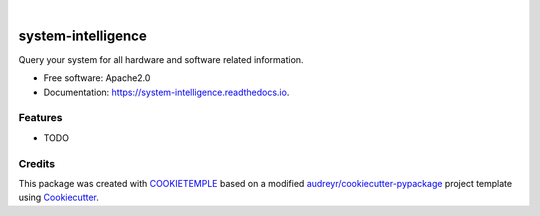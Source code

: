 .. image:: https://user-images.githubusercontent.com/21954664/84388841-84b4cc80-abf5-11ea-83f3-b8ce8de36e25.png
    :target: https://mlf-core.com
    :alt: mlf-core logo

|

===================
system-intelligence
===================

.. image:: https://github.com/mlf-core/system-intelligence/workflows/Build%20system_intelligence%20Package/badge.svg
        :target: https://github.com/mlf-core/system-intelligence/workflows/Build%20system_intelligence%20Package/badge.svg
        :alt: Github Workflow Build system_intelligence Status

.. image:: https://github.com/mlf-core/system-intelligence/workflows/Run%20system_intelligence%20Tox%20Test%20Suite/badge.svg
        :target: https://github.com/mlf-core/system-intelligence/workflows/Run%20system_intelligence%20Tox%20Test%20Suite/badge.svg
        :alt: Github Workflow Tests Status

.. image:: https://img.shields.io/pypi/v/system_intelligence.svg
        :target: https://img.shields.io/pypi/v/system_intelligence.svg
        :target: https://pypi.python.org/pypi/system_intelligence

.. image:: https://readthedocs.org/projects/system-intelligence/badge/?version=latest
        :target: https://system-intelligence.readthedocs.io/en/latest/?badge=latest
        :alt: Documentation Status

.. image:: https://codecov.io/gh/mlf-core/system-intelligence/branch/master/graph/badge.svg
        :target: https://codecov.io/gh/mlf-core/system-intelligence
        :alt: Codecov badge

.. image:: https://flat.badgen.net/dependabot/thepracticaldev/dev.to?icon=dependabot
        :target: https://flat.badgen.net/dependabot/thepracticaldev/dev.to?icon=dependabot
        :alt: Dependabot Enabled


Query your system for all hardware and software related information.


* Free software: Apache2.0
* Documentation: https://system-intelligence.readthedocs.io.


Features
--------

* TODO

Credits
-------

This package was created with `COOKIETEMPLE`_ based on a modified `audreyr/cookiecutter-pypackage`_ project template using Cookiecutter_.

.. _COOKIETEMPLE: https://cookietemple.com
.. _Cookiecutter: https://github.com/audreyr/cookiecutter
.. _`audreyr/cookiecutter-pypackage`: https://github.com/audreyr/cookiecutter-pypackage
